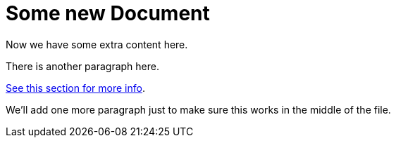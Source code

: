 = Some new Document

Now we have some extra content here.

There is another paragraph here.

[replace-with="new-doc.adoc" replace-with-id="hello-world"]
link:{asciidoc-dir}/new-doc.adoc[See this section for more info].

We'll add one more paragraph just to make sure this works in the middle of the file.
